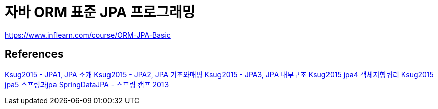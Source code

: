 = 자바 ORM 표준 JPA 프로그래밍

https://www.inflearn.com/course/ORM-JPA-Basic

== References
https://www.slideshare.net/zipkyh/ksug2015-jpa1-jpa-51213397[Ksug2015 - JPA1, JPA 소개]
https://www.slideshare.net/zipkyh/ksug2015-jpa2-jpa[Ksug2015 - JPA2, JPA 기초와매핑]
https://www.slideshare.net/zipkyh/ksug2015-jpa3-jpa[Ksug2015 - JPA3, JPA 내부구조]
https://www.slideshare.net/zipkyh/ksug2015-jpa4[Ksug2015 jpa4 객체지향쿼리]
https://www.slideshare.net/zipkyh/ksug2015-jpa5-jpa[Ksug2015 jpa5 스프링과jpa]
https://www.slideshare.net/zipkyh/spring-datajpa[SpringDataJPA - 스프링 캠프 2013]

